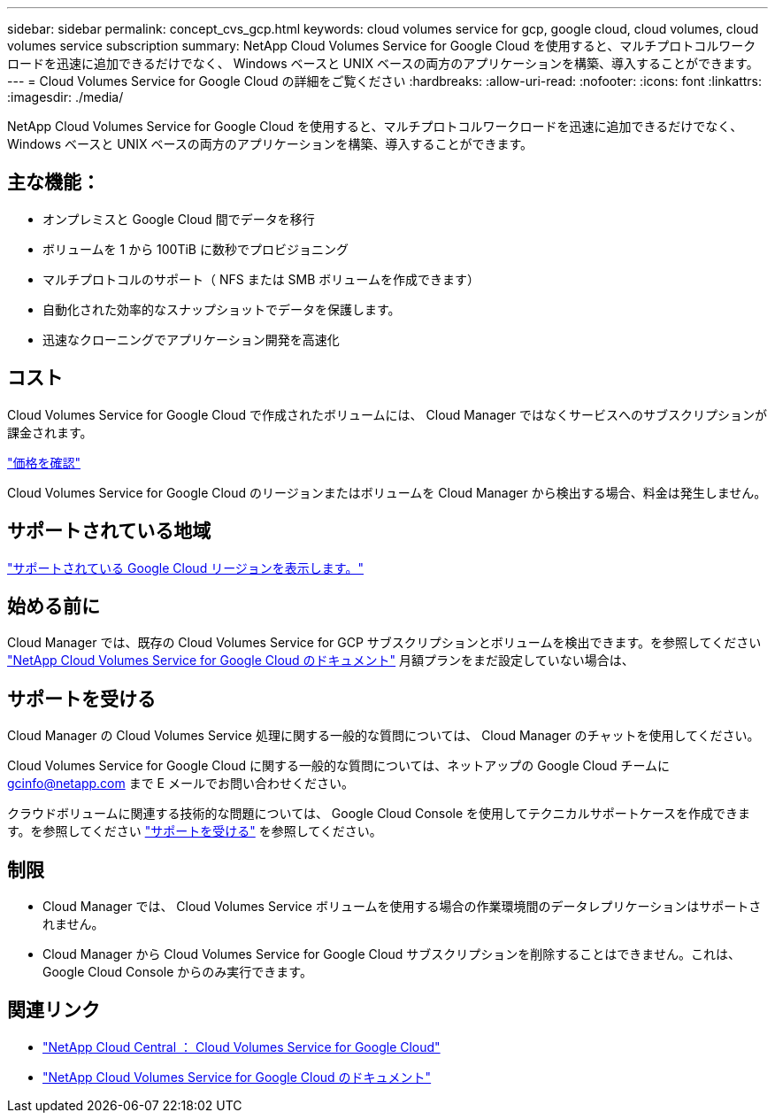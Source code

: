 ---
sidebar: sidebar 
permalink: concept_cvs_gcp.html 
keywords: cloud volumes service for gcp, google cloud, cloud volumes, cloud volumes service subscription 
summary: NetApp Cloud Volumes Service for Google Cloud を使用すると、マルチプロトコルワークロードを迅速に追加できるだけでなく、 Windows ベースと UNIX ベースの両方のアプリケーションを構築、導入することができます。 
---
= Cloud Volumes Service for Google Cloud の詳細をご覧ください
:hardbreaks:
:allow-uri-read: 
:nofooter: 
:icons: font
:linkattrs: 
:imagesdir: ./media/


[role="lead"]
NetApp Cloud Volumes Service for Google Cloud を使用すると、マルチプロトコルワークロードを迅速に追加できるだけでなく、 Windows ベースと UNIX ベースの両方のアプリケーションを構築、導入することができます。



== 主な機能：

* オンプレミスと Google Cloud 間でデータを移行
* ボリュームを 1 から 100TiB に数秒でプロビジョニング
* マルチプロトコルのサポート（ NFS または SMB ボリュームを作成できます）
* 自動化された効率的なスナップショットでデータを保護します。
* 迅速なクローニングでアプリケーション開発を高速化




== コスト

Cloud Volumes Service for Google Cloud で作成されたボリュームには、 Cloud Manager ではなくサービスへのサブスクリプションが課金されます。

link:https://console.cloud.google.com/marketplace/product/endpoints/cloudvolumesgcp-api.netapp.com?q=cloud%20volumes%20service["価格を確認"^]

Cloud Volumes Service for Google Cloud のリージョンまたはボリュームを Cloud Manager から検出する場合、料金は発生しません。



== サポートされている地域

link:https://cloud.google.com/solutions/partners/netapp-cloud-volumes/regional-availability["サポートされている Google Cloud リージョンを表示します。"^]



== 始める前に

Cloud Manager では、既存の Cloud Volumes Service for GCP サブスクリプションとボリュームを検出できます。を参照してください https://cloud.google.com/solutions/partners/netapp-cloud-volumes/["NetApp Cloud Volumes Service for Google Cloud のドキュメント"^] 月額プランをまだ設定していない場合は、



== サポートを受ける

Cloud Manager の Cloud Volumes Service 処理に関する一般的な質問については、 Cloud Manager のチャットを使用してください。

Cloud Volumes Service for Google Cloud に関する一般的な質問については、ネットアップの Google Cloud チームに gcinfo@netapp.com まで E メールでお問い合わせください。

クラウドボリュームに関連する技術的な問題については、 Google Cloud Console を使用してテクニカルサポートケースを作成できます。を参照してください link:https://cloud.google.com/solutions/partners/netapp-cloud-volumes/support["サポートを受ける"^] を参照してください。



== 制限

* Cloud Manager では、 Cloud Volumes Service ボリュームを使用する場合の作業環境間のデータレプリケーションはサポートされません。
* Cloud Manager から Cloud Volumes Service for Google Cloud サブスクリプションを削除することはできません。これは、 Google Cloud Console からのみ実行できます。




== 関連リンク

* https://cloud.netapp.com/cloud-volumes-service-for-gcp["NetApp Cloud Central ： Cloud Volumes Service for Google Cloud"^]
* https://cloud.google.com/solutions/partners/netapp-cloud-volumes/["NetApp Cloud Volumes Service for Google Cloud のドキュメント"^]

